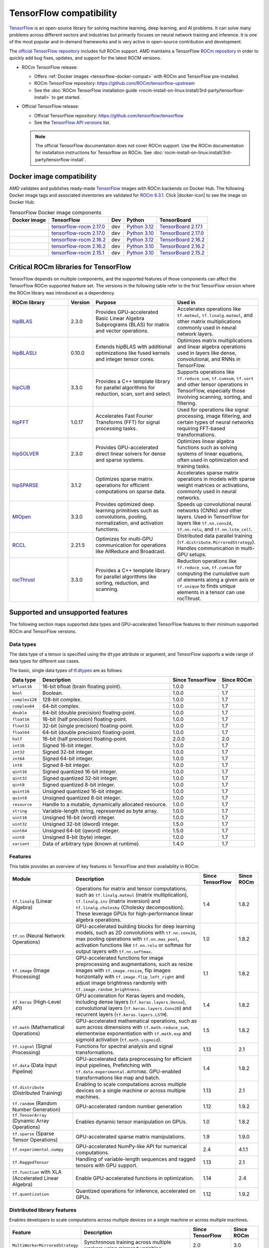 .. meta::
    :description: TensorFlow compatibility
    :keywords: GPU, TensorFlow compatibility

*******************************************************************************
TensorFlow compatibility
*******************************************************************************

`TensorFlow <https://www.tensorflow.org/>`_ is an open-source library for
solving machine learning, deep learning, and AI problems. It can solve many
problems across different sectors and industries but primarily focuses on
neural network training and inference. It is one of the most popular and
in-demand frameworks and is very active in open-source contribution and
development.

The `official TensorFlow repository <http://github.com/tensorflow/tensorflow>`_
includes full ROCm support. AMD maintains a TensorFlow `ROCm repository
<http://github.com/rocm/tensorflow-upstream>`_ in order to quickly add bug
fixes, updates, and support for the latest ROCM versions.

- ROCm TensorFlow release:

  - Offers :ref:`Docker images <tensorflow-docker-compat>` with
    ROCm and TensorFlow pre-installed.

  - ROCm TensorFlow repository: `<https://github.com/ROCm/tensorflow-upstream>`_

  - See the :doc:`ROCm TensorFlow installation guide <rocm-install-on-linux:install/3rd-party/tensorflow-install>`
    to get started.

- Official TensorFlow release:

  - Official TensorFlow repository: `<https://github.com/tensorflow/tensorflow>`_

  - See the `TensorFlow API versions <https://www.tensorflow.org/versions>`_ list.

  .. note::

     The official TensorFlow documentation does not cover ROCm support. Use the
     ROCm documentation for installation instructions for Tensorflow on ROCm.
     See :doc:`rocm-install-on-linux:install/3rd-party/tensorflow-install`.

.. _tensorflow-docker-compat:

Docker image compatibility
===============================================================================

.. |docker-icon| raw:: html

   <i class="fab fa-docker"></i>

AMD validates and publishes ready-made `TensorFlow
<https://hub.docker.com/r/rocm/tensorflow>`_ images with ROCm backends on
Docker Hub. The following Docker image tags and associated inventories are
validated for `ROCm 6.3.1 <https://repo.radeon.com/rocm/apt/6.3.1/>`_. Click
|docker-icon| to see the image on Docker Hub.

.. list-table:: TensorFlow Docker image components
    :header-rows: 1

    * - Docker image
      - TensorFlow
      - Dev
      - Python
      - TensorBoard 

    * - .. raw:: html

           <a href="https://hub.docker.com/layers/rocm/tensorflow/rocm6.3.1-py3.12-tf2.17.0-dev/images/sha256-804121ee4985718277ba7dcec53c57bdade130a1ef42f544b6c48090ad379c17"><i class="fab fa-docker fa-lg"></i> rocm/tensorflow</a>

      - `tensorflow-rocm 2.17.0 <https://repo.radeon.com/rocm/manylinux/rocm-rel-6.3/tensorflow_rocm-2.17.0-cp312-cp312-manylinux_2_28_x86_64.whl>`_
      - dev
      - `Python 3.12 <https://www.python.org/downloads/release/python-3124/>`_
      - `TensorBoard 2.17.1 <https://github.com/tensorflow/tensorboard/tree/2.17.1>`_

    * - .. raw:: html

           <a href="https://hub.docker.com/layers/rocm/tensorflow/rocm6.3.1-py3.10-tf2.17.0-dev/images/sha256-776837ffa945913f6c466bfe477810a11453d21d5b6afb200be1c36e48fbc08e"><i class="fab fa-docker fa-lg"></i> rocm/tensorflow</a>

      - `tensorflow-rocm 2.17.0 <https://repo.radeon.com/rocm/manylinux/rocm-rel-6.3/tensorflow_rocm-2.17.0-cp310-cp310-manylinux_2_28_x86_64.whl>`_
      - dev
      - `Python 3.10 <https://www.python.org/downloads/release/python-31012/>`_
      - `TensorBoard 2.17.0 <https://github.com/tensorflow/tensorboard/tree/2.17.0>`_

    * - .. raw:: html

           <a href="https://hub.docker.com/layers/rocm/tensorflow/rocm6.3.1-py3.12-tf2.16.2-dev/images/sha256-c793e1483e30809c3c28fc5d7805bedc033c73da224f839fff370717cb100944"><i class="fab fa-docker fa-lg"></i> rocm/tensorflow</a>

      - `tensorflow-rocm 2.16.2 <https://repo.radeon.com/rocm/manylinux/rocm-rel-6.3/tensorflow_rocm-2.16.2-cp312-cp312-manylinux_2_28_x86_64.whl>`_
      - dev
      - `Python 3.12 <https://www.python.org/downloads/release/python-3124/>`_
      - `TensorBoard 2.16.2 <https://github.com/tensorflow/tensorboard/tree/2.16.2>`_

    * - .. raw:: html

           <a href="https://hub.docker.com/layers/rocm/tensorflow/rocm6.3.1-py3.10-tf2.16.0-dev/images/sha256-263e78414ae85d7bcd52a025a94131d0a279872a45ed632b9165336dfdcd4443"><i class="fab fa-docker fa-lg"></i> rocm/tensorflow</a>

      - `tensorflow-rocm 2.16.2 <https://repo.radeon.com/rocm/manylinux/rocm-rel-6.3/tensorflow_rocm-2.16.2-cp310-cp310-manylinux_2_28_x86_64.whl>`_
      - dev
      - `Python 3.10 <https://www.python.org/downloads/release/python-31012/>`_
      - `TensorBoard 2.16.2 <https://github.com/tensorflow/tensorboard/tree/2.16.2>`_

    * - .. raw:: html

           <a href="https://hub.docker.com/layers/rocm/tensorflow/rocm6.3.1-py3.10-tf2.15.0-dev/images/sha256-479046a8477ca701a9494a813ab17e8ab4f6baa54641e65dc8d07629f1e6a880"><i class="fab fa-docker fa-lg"></i> rocm/tensorflow</a>

      - `tensorflow-rocm 2.15.1 <https://repo.radeon.com/rocm/manylinux/rocm-rel-6.3/tensorflow_rocm-2.15.1-cp310-cp310-manylinux_2_28_x86_64.whl>`_
      - dev
      - `Python 3.10 <https://www.python.org/downloads/release/python-31012/>`_
      - `TensorBoard 2.15.2 <https://github.com/tensorflow/tensorboard/tree/2.15.2>`_

Critical ROCm libraries for TensorFlow
===============================================================================

TensorFlow depends on multiple components, and the supported features of those
components can affect the TensorFlow ROCm supported feature set. The versions
in the following table refer to the first TensorFlow version where the ROCm library was
introduced as a dependency.

.. list-table::
    :widths: 25, 10, 35, 30
    :header-rows: 1

    * - ROCm library
      - Version
      - Purpose
      - Used in
    * - `hipBLAS <https://github.com/ROCm/hipBLAS>`_
      - 2.3.0
      - Provides GPU-accelerated Basic Linear Algebra Subprograms (BLAS) for
        matrix and vector operations.
      - Accelerates operations like ``tf.matmul``, ``tf.linalg.matmul``, and
        other matrix multiplications commonly used in neural network layers.
    * - `hipBLASLt <https://github.com/ROCm/hipBLASLt>`_
      - 0.10.0
      - Extends hipBLAS with additional optimizations like fused kernels and
        integer tensor cores.
      - Optimizes matrix multiplications and linear algebra operations used in
        layers like dense, convolutional, and RNNs in TensorFlow.
    * - `hipCUB <https://github.com/ROCm/hipCUB>`_
      - 3.3.0
      - Provides a C++ template library for parallel algorithms for reduction,
        scan, sort and select.
      - Supports operations like ``tf.reduce_sum``, ``tf.cumsum``, ``tf.sort``
        and other tensor operations in TensorFlow, especially those involving
        scanning, sorting, and filtering.
    * - `hipFFT <https://github.com/ROCm/hipFFT>`_
      - 1.0.17
      - Accelerates Fast Fourier Transforms (FFT) for signal processing tasks.
      - Used for operations like signal processing, image filtering, and
        certain types of neural networks requiring FFT-based transformations.
    * - `hipSOLVER <https://github.com/ROCm/hipSOLVER>`_
      - 2.3.0
      - Provides GPU-accelerated direct linear solvers for dense and sparse
        systems.
      - Optimizes linear algebra functions such as solving systems of linear
        equations, often used in optimization and training tasks.
    * - `hipSPARSE <https://github.com/ROCm/hipSPARSE>`_
      - 3.1.2
      - Optimizes sparse matrix operations for efficient computations on sparse
        data.
      - Accelerates sparse matrix operations in models with sparse weight
        matrices or activations, commonly used in neural networks.
    * - `MIOpen <https://github.com/ROCm/MIOpen>`_
      - 3.3.0
      - Provides optimized deep learning primitives such as convolutions,
        pooling,
        normalization, and activation functions.
      - Speeds up convolutional neural networks (CNNs) and other layers. Used
        in TensorFlow for layers like ``tf.nn.conv2d``, ``tf.nn.relu``, and
        ``tf.nn.lstm_cell``.
    * - `RCCL <https://github.com/ROCm/rccl>`_
      - 2.21.5
      - Optimizes for multi-GPU communication for operations like AllReduce and
        Broadcast.
      - Distributed data parallel training (``tf.distribute.MirroredStrategy``).
        Handles communication in multi-GPU setups.
    * - `rocThrust <https://github.com/ROCm/rocThrust>`_
      - 3.3.0
      - Provides a C++ template library for parallel algorithms like sorting,
        reduction, and scanning.
      - Reduction operations like ``tf.reduce_sum``, ``tf.cumsum`` for computing
        the cumulative sum of elements along a given axis or ``tf.unique`` to
        finds unique elements in a tensor can use rocThrust.

Supported and unsupported features
===============================================================================

The following section maps supported data types and GPU-accelerated TensorFlow
features to their minimum supported ROCm and TensorFlow versions.

Data types
^^^^^^^^^^^^^^^^^^^^^^^^^^^^^^^^^^^^^^^^^^^^^^^^^^^^^^^^^^^^^^^^^^^^^^^^^^^^^^^

The data type of a tensor is specified using the ``dtype`` attribute or
argument, and TensorFlow supports a wide range of data types for different use
cases.

The basic, single data types of `tf.dtypes <https://www.tensorflow.org/api_docs/python/tf/dtypes>`_
are as follows:

.. list-table::
    :header-rows: 1

    * - Data type
      - Description
      - Since TensorFlow
      - Since ROCm
    * - ``bfloat16``
      - 16-bit bfloat (brain floating point).
      - 1.0.0
      - 1.7
    * - ``bool``
      - Boolean.
      - 1.0.0
      - 1.7
    * - ``complex128``
      - 128-bit complex.
      - 1.0.0
      - 1.7
    * - ``complex64``
      - 64-bit complex.
      - 1.0.0
      - 1.7
    * - ``double``
      - 64-bit (double precision) floating-point.
      - 1.0.0
      - 1.7
    * - ``float16``
      - 16-bit (half precision) floating-point.
      - 1.0.0
      - 1.7
    * - ``float32``
      - 32-bit (single precision) floating-point.
      - 1.0.0
      - 1.7
    * - ``float64``
      - 64-bit (double precision) floating-point.
      - 1.0.0
      - 1.7
    * - ``half``
      - 16-bit (half precision) floating-point.
      - 2.0.0
      - 2.0
    * - ``int16``
      - Signed 16-bit integer.
      - 1.0.0
      - 1.7
    * - ``int32``
      - Signed 32-bit integer.
      - 1.0.0
      - 1.7
    * - ``int64``
      - Signed 64-bit integer.
      - 1.0.0
      - 1.7
    * - ``int8``
      - Signed 8-bit integer.
      - 1.0.0
      - 1.7
    * - ``qint16``
      - Signed quantized 16-bit integer.
      - 1.0.0
      - 1.7
    * - ``qint32``
      - Signed quantized 32-bit integer.
      - 1.0.0
      - 1.7
    * - ``qint8``
      - Signed quantized 8-bit integer.
      - 1.0.0
      - 1.7
    * - ``quint16``
      - Unsigned quantized 16-bit integer.
      - 1.0.0
      - 1.7
    * - ``quint8``
      - Unsigned quantized 8-bit integer.
      - 1.0.0
      - 1.7
    * - ``resource``
      - Handle to a mutable, dynamically allocated resource.
      - 1.0.0
      - 1.7
    * - ``string``
      - Variable-length string, represented as byte array.
      - 1.0.0
      - 1.7
    * - ``uint16``
      - Unsigned 16-bit (word) integer.
      - 1.0.0
      - 1.7
    * - ``uint32``
      - Unsigned 32-bit (dword) integer.
      - 1.5.0
      - 1.7
    * - ``uint64``
      - Unsigned 64-bit (qword) integer.
      - 1.5.0
      - 1.7
    * - ``uint8``
      - Unsigned 8-bit (byte) integer.
      - 1.0.0
      - 1.7
    * - ``variant``
      - Data of arbitrary type (known at runtime).
      - 1.4.0
      - 1.7

Features
^^^^^^^^^^^^^^^^^^^^^^^^^^^^^^^^^^^^^^^^^^^^^^^^^^^^^^^^^^^^^^^^^^^^^^^^^^^^^^^

This table provides an overview of key features in TensorFlow and their
availability in ROCm.

.. list-table::
    :header-rows: 1

    * - Module
      - Description
      - Since TensorFlow
      - Since ROCm
    * - ``tf.linalg`` (Linear Algebra)
      - Operations for matrix and tensor computations, such as
        ``tf.linalg.matmul`` (matrix multiplication), ``tf.linalg.inv``
        (matrix inversion) and ``tf.linalg.cholesky`` (Cholesky decomposition).
        These leverage GPUs for high-performance linear algebra operations.
      - 1.4
      - 1.8.2
    * - ``tf.nn`` (Neural Network Operations)
      - GPU-accelerated building blocks for deep learning models, such as 2D
        convolutions with ``tf.nn.conv2d``, max pooling operations with
        ``tf.nn.max_pool``, activation functions like ``tf.nn.relu`` or softmax
        for output layers with ``tf.nn.softmax``.
      - 1.0
      - 1.8.2
    * - ``tf.image`` (Image Processing)
      - GPU-accelerated functions for image preprocessing and augmentations,
        such as resize images with ``tf.image.resize``, flip images horizontally
        with ``tf.image.flip_left_right`` and adjust image brightness randomly
        with ``tf.image.random_brightness``.
      - 1.1
      - 1.8.2
    * - ``tf.keras`` (High-Level API)
      - GPU acceleration for Keras layers and models, including dense layers
        (``tf.keras.layers.Dense``), convolutional layers
        (``tf.keras.layers.Conv2D``) and recurrent layers
        (``tf.keras.layers.LSTM``).
      - 1.4
      - 1.8.2
    * - ``tf.math`` (Mathematical Operations)
      - GPU-accelerated mathematical operations, such as sum across dimensions
        with ``tf.math.reduce_sum``, elementwise exponentiation with
        ``tf.math.exp`` and sigmoid activation (``tf.math.sigmoid``).
      - 1.5
      - 1.8.2
    * - ``tf.signal`` (Signal Processing)
      - Functions for spectral analysis and signal transformations.
      - 1.13
      - 2.1
    * - ``tf.data`` (Data Input Pipeline)
      - GPU-accelerated data preprocessing for efficient input pipelines, 
        Prefetching with ``tf.data.experimental.AUTOTUNE``. GPU-enabled
        transformations like map and batch. 
      - 1.4
      - 1.8.2
    * - ``tf.distribute`` (Distributed Training)
      - Enabling to scale computations across multiple devices on a single
        machine or across multiple machines.
      - 1.13
      - 2.1
    * - ``tf.random`` (Random Number Generation)
      - GPU-accelerated random number generation
      - 1.12
      - 1.9.2
    * - ``tf.TensorArray`` (Dynamic Array Operations)
      - Enables dynamic tensor manipulation on GPUs.
      - 1.0
      - 1.8.2
    * - ``tf.sparse`` (Sparse Tensor Operations)
      - GPU-accelerated sparse matrix manipulations.
      - 1.9
      - 1.9.0
    * - ``tf.experimental.numpy``
      - GPU-accelerated NumPy-like API for numerical computations.
      - 2.4
      - 4.1.1
    * - ``tf.RaggedTensor``
      - Handling of variable-length sequences and ragged tensors with GPU
        support.
      - 1.13
      - 2.1
    * - ``tf.function`` with XLA (Accelerated Linear Algebra)
      - Enable GPU-accelerated functions in optimization.
      - 1.14
      - 2.4
    * - ``tf.quantization``
      - Quantized operations for inference, accelerated on GPUs.
      - 1.12 
      - 1.9.2

Distributed library features
^^^^^^^^^^^^^^^^^^^^^^^^^^^^^^^^^^^^^^^^^^^^^^^^^^^^^^^^^^^^^^^^^^^^^^^^^^^^^^^

Enables developers to scale computations across multiple devices on a single machine or
across multiple machines.

.. list-table::
   :header-rows: 1

   * - Feature
     - Description
     - Since TensorFlow
     - Since ROCm
   * - ``MultiWorkerMirroredStrategy``
     - Synchronous training across multiple workers using mirrored variables.
     - 2.0
     - 3.0
   * - ``MirroredStrategy``
     - Synchronous training across multiple GPUs on one machine.
     - 1.5
     - 2.5
   * - ``TPUStrategy``
     - Efficiently trains models on Google TPUs.
     - 1.9
     - ❌
   * - ``ParameterServerStrategy``
     - Asynchronous training using parameter servers for variable management.
     - 2.1
     - 4.0
   * - ``CentralStorageStrategy``
     - Keeps variables on a single device and performs computation on multiple
       devices.
     - 2.3
     - 4.1
   * - ``CollectiveAllReduceStrategy``
     - Synchronous training across multiple devices and hosts.
     - 1.14
     - 3.5
   * - Distribution Strategies API
     - High-level API to simplify distributed training configuration and
       execution.
     - 1.10
     - 3.0

Unsupported TensorFlow features
===============================================================================

The following are GPU-accelerated TensorFlow features not currently supported by
ROCm.

.. list-table::
    :header-rows: 1

    * - Feature
      - Description
      - Since TensorFlow
    * - Mixed Precision with TF32
      - Mixed precision with TF32 is used for matrix multiplications,
        convolutions, and other linear algebra operations, particularly in
        deep learning workloads like CNNs and transformers.
      - 2.4
    * - ``tf.distribute.TPUStrategy``
      - Efficiently trains models on Google TPUs.
      - 1.9

Use cases and recommendations
===============================================================================

* The `Training a Neural Collaborative Filtering (NCF) Recommender on an AMD
  GPU <https://rocm.blogs.amd.com/artificial-intelligence/ncf/README.html>`_
  blog post discusses training an NCF recommender system using TensorFlow. It
  explains how NCF improves traditional collaborative filtering methods by
  leveraging neural networks to model non-linear user-item interactions. The
  post outlines the implementation using the recommenders library, focusing on
  the use of implicit data (for example, user interactions like viewing or
  purchasing) and how it addresses challenges like the lack of negative values.

* The `Creating a PyTorch/TensorFlow code environment on AMD GPUs
  <https://rocm.blogs.amd.com/software-tools-optimization/pytorch-tensorflow-env/README.html>`_
  blog post provides instructions for creating a machine learning environment
  for PyTorch and TensorFlow on AMD GPUs using ROCm. It covers steps like
  installing the libraries, cloning code repositories, installing dependencies,
  and troubleshooting potential issues with CUDA-based code. Additionally, it
  explains how to HIPify code (port CUDA code to HIP) and manage Docker images
  for a better experience on AMD GPUs. This guide aims to help data scientists
  and ML practitioners adapt their code for AMD GPUs.

For more use cases and recommendations, see the `ROCm Tensorflow blog posts <https://rocm.blogs.amd.com/blog/tag/tensorflow.html>`_.
